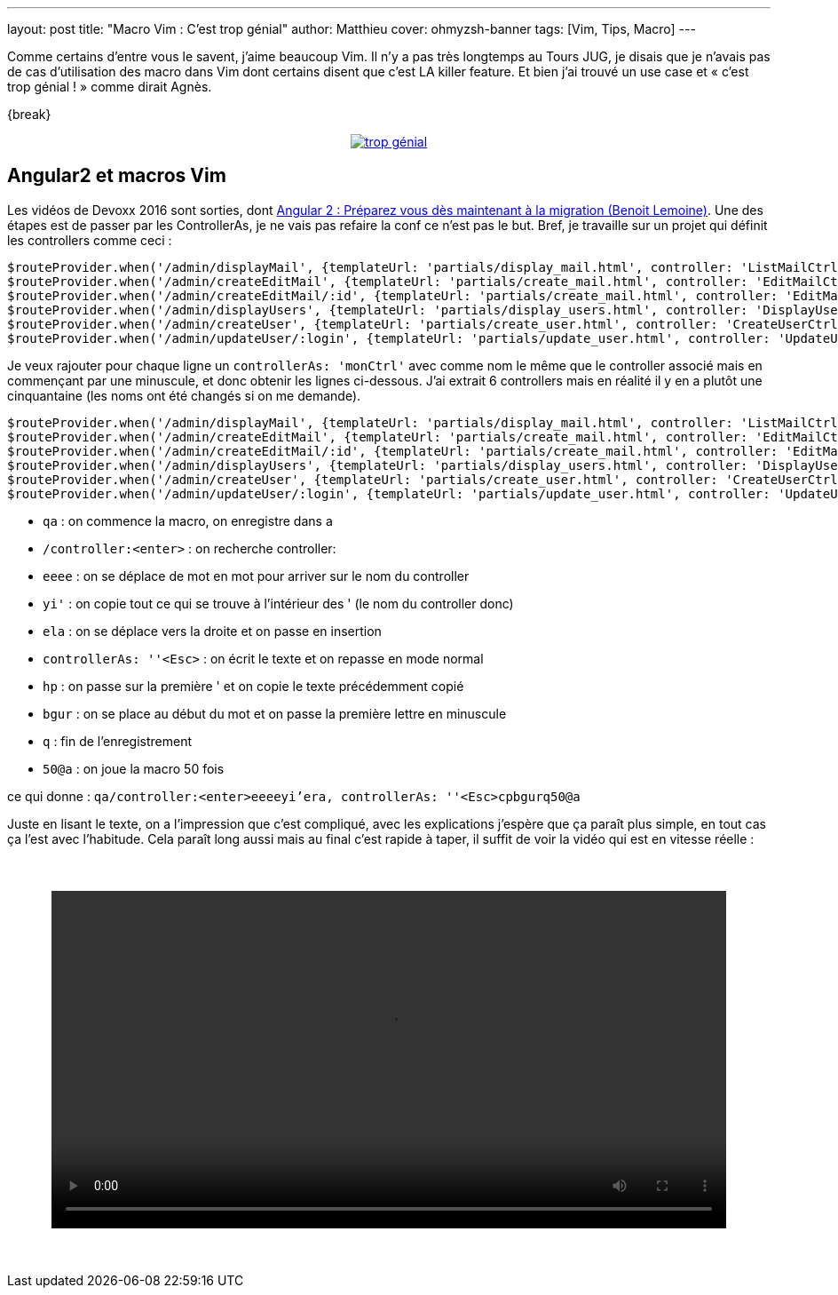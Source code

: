 ---
layout: post
title: "Macro Vim : C'est trop génial"
author: Matthieu
cover: ohmyzsh-banner
tags: [Vim, Tips, Macro]
---

Comme certains d'entre vous le savent, j'aime beaucoup Vim. Il n'y a pas très longtemps au Tours JUG, je disais que je n'avais pas de cas d'utilisation des macro dans Vim dont certains disent que c'est LA killer feature. Et bien j'ai trouvé un use case et « c'est trop génial ! » comme dirait Agnès.

{break}

{lt}div style="text-align : center"{gt}
{lt}a class="inlineBoxes" href="/images/posts/2016-05-VimMacro/trop_genial.gif" data-lightbox="0" title="trop génial"{gt}
        {lt}img class="medium" src="/images/posts/2016-05-VimMacro/trop_genial.gif" alt="trop génial"/{gt}
{lt}/a{gt}

[%hardbreaks]

## Angular2 et macros Vim

Les vidéos de Devoxx 2016 sont sorties, dont https://www.youtube.com/watch?v=5U4OasGuo0o[Angular 2 : Préparez vous dès maintenant à la migration (Benoit Lemoine)]. Une des étapes est de passer par les ControllerAs, je ne vais pas refaire la conf ce n'est pas le but. Bref, je travaille sur un projet qui définit les controllers comme ceci :

....
$routeProvider.when('/admin/displayMail', {templateUrl: 'partials/display_mail.html', controller: 'ListMailCtrl'});
$routeProvider.when('/admin/createEditMail', {templateUrl: 'partials/create_mail.html', controller: 'EditMailCtrl'});
$routeProvider.when('/admin/createEditMail/:id', {templateUrl: 'partials/create_mail.html', controller: 'EditMailCtrl'});
$routeProvider.when('/admin/displayUsers', {templateUrl: 'partials/display_users.html', controller: 'DisplayUsersCtrl'});
$routeProvider.when('/admin/createUser', {templateUrl: 'partials/create_user.html', controller: 'CreateUserCtrl'});
$routeProvider.when('/admin/updateUser/:login', {templateUrl: 'partials/update_user.html', controller: 'UpdateUserCtrl'});
....

Je veux rajouter pour chaque ligne un `controllerAs: 'monCtrl'` avec comme nom le même que le controller associé mais en commençant par une minuscule, et donc obtenir les lignes ci-dessous. J'ai extrait 6 controllers mais en réalité il y en a plutôt une cinquantaine (les noms ont été changés si on me demande).

....
$routeProvider.when('/admin/displayMail', {templateUrl: 'partials/display_mail.html', controller: 'ListMailCtrl', controllerAs: 'listMailCtrl'});
$routeProvider.when('/admin/createEditMail', {templateUrl: 'partials/create_mail.html', controller: 'EditMailCtrl', controllerAs: 'editMailCtrl'});
$routeProvider.when('/admin/createEditMail/:id', {templateUrl: 'partials/create_mail.html', controller: 'EditMailCtrl', controllerAs: 'editMailCtrl'});
$routeProvider.when('/admin/displayUsers', {templateUrl: 'partials/display_users.html', controller: 'DisplayUsersCtrl', controllerAs: 'displayUsersCtrl'});
$routeProvider.when('/admin/createUser', {templateUrl: 'partials/create_user.html', controller: 'CreateUserCtrl', controllerAs: 'createUserCtrl'});
$routeProvider.when('/admin/updateUser/:login', {templateUrl: 'partials/update_user.html', controller: 'UpdateUserCtrl', controllerAs: 'updateUserCtrl'});
....

- `qa` : on commence la macro, on enregistre dans a
- `/controller:<enter>` : on recherche controller:
- `eeee` : on se déplace de mot en mot pour arriver sur le nom du controller
- `yi'` : on copie tout ce qui se trouve à l'intérieur des ' (le nom du controller donc)
- `ela` : on se déplace vers la droite et on passe en insertion
- `controllerAs: ''<Esc>` : on écrit le texte et on repasse en mode normal
- `hp` : on passe sur la première ' et on copie le texte précédemment copié
- `bgur` : on se place au début du mot et on passe la première lettre en minuscule
- `q` : fin de l'enregistrement
- `50@a` : on joue la macro 50 fois

ce qui donne :
`qa/controller:<enter>eeeeyi'era, controllerAs: ''<Esc>cpbgurq50@a`

Juste en lisant le texte, on a l'impression que c'est compliqué, avec les explications j'espère que ça paraît plus simple, en tout cas ça l'est avec l'habitude. Cela paraît long aussi mais au final c'est rapide à taper, il suffit de voir la vidéo qui est en vitesse réelle :

{lt}div style="text-align: center;margin:50px;"{gt}
{lt}video style="width: 100%;" controls src="/videos/vim_macro.webm"{gt}{lt}/video{gt}
{lt}/div{gt}


